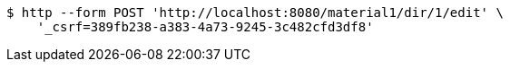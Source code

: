 [source,bash]
----
$ http --form POST 'http://localhost:8080/material1/dir/1/edit' \
    '_csrf=389fb238-a383-4a73-9245-3c482cfd3df8'
----